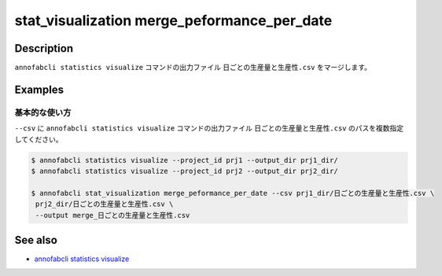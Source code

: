 ====================================================================================
stat_visualization merge_peformance_per_date
====================================================================================

Description
=================================
``annofabcli statistics visualize`` コマンドの出力ファイル ``日ごとの生産量と生産性.csv`` をマージします。



Examples
=================================

基本的な使い方
--------------------------

``--csv`` に ``annofabcli statistics visualize`` コマンドの出力ファイル ``日ごとの生産量と生産性.csv`` のパスを複数指定してください。



.. code-block::

    $ annofabcli statistics visualize --project_id prj1 --output_dir prj1_dir/
    $ annofabcli statistics visualize --project_id prj2 --output_dir prj2_dir/

    $ annofabcli stat_visualization merge_peformance_per_date --csv prj1_dir/日ごとの生産量と生産性.csv \
     prj2_dir/日ごとの生産量と生産性.csv \
     --output merge_日ごとの生産量と生産性.csv



See also
=================================
* `annofabcli statistics visualize <../statistics/visualize.html>`_


